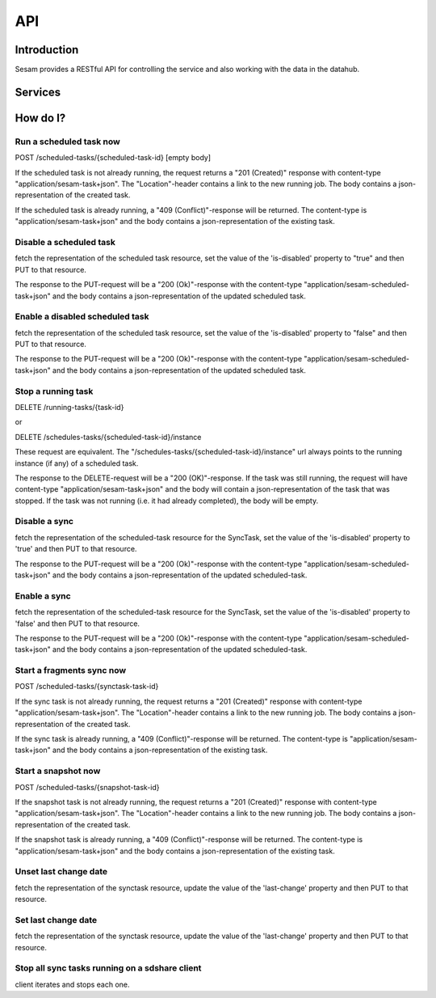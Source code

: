 ===
API
===

Introduction
============

Sesam provides a RESTful API for controlling the service and also working with the data in the datahub.


Services
========

.. contents::
   :local:
   :depth: 1

.. cornice-autodoc::
   :modules: lake.node.webapp.api.pipes,
             lake.node.webapp.api.metadata,
             lake.node.webapp.api.datasets,
             lake.node.webapp.api.external_systems,
             lake.node.webapp.api.providers,
             lake.node.webapp.api.sinks,
             lake.node.webapp.api.scheduled_tasks,
             lake.node.webapp.api.running_tasks,
             lake.node.webapp.api.status


How do I?
=========

Run a scheduled task now
------------------------

POST /scheduled-tasks/{scheduled-task-id} [empty body]

If the scheduled task is not already running, the request returns a "201 (Created)" response with content-type "application/sesam-task+json". The "Location"-header contains a link to the new running job. The body contains a json-representation of the created task.

If the scheduled task is already running, a "409 (Conflict)"-response will be returned. The content-type is "application/sesam-task+json" and the body contains a json-representation of the existing task.


Disable a scheduled task
------------------------

fetch the representation of the scheduled task resource, set the value of the 'is-disabled' property to "true" and then PUT to that resource.

The response to the PUT-request will be a "200 (Ok)"-response with the content-type "application/sesam-scheduled-task+json" and the body contains a json-representation of the updated scheduled task.


Enable a disabled scheduled task
--------------------------------

fetch the representation of the scheduled task resource, set the value of the 'is-disabled' property to "false" and then PUT to that resource.

The response to the PUT-request will be a "200 (Ok)"-response with the content-type "application/sesam-scheduled-task+json" and the body contains a json-representation of the updated scheduled task.


Stop a running task
-------------------

DELETE /running-tasks/{task-id}

or

DELETE /schedules-tasks/{scheduled-task-id}/instance

These request are equivalent. The "/schedules-tasks/{scheduled-task-id}/instance" url always points to the running instance (if any) of a scheduled task.

The response to the DELETE-request will be a "200 (OK)"-response. If the task was still running, the request will have content-type "application/sesam-task+json" and the body will contain a json-representation of the task that was stopped. If the task was not running (i.e. it had already completed), the body will be empty.


Disable a sync
--------------

fetch the representation of the scheduled-task resource for the SyncTask, set the value of the 'is-disabled' property to 'true' and then PUT to that resource.

The response to the PUT-request will be a "200 (Ok)"-response with the content-type "application/sesam-scheduled-task+json" and the body contains a json-representation of the updated scheduled-task.


Enable a sync
-------------

fetch the representation of the scheduled-task resource for the SyncTask, set the value of the 'is-disabled' property to 'false' and then PUT to that resource.

The response to the PUT-request will be a "200 (Ok)"-response with the content-type "application/sesam-scheduled-task+json" and the body contains a json-representation of the updated scheduled-task.

Start a fragments sync now
--------------------------

POST /scheduled-tasks/{synctask-task-id}

If the sync task is not already running, the request returns a "201 (Created)" response with content-type "application/sesam-task+json". The "Location"-header contains a link to the new running job. The body contains a json-representation of the created task.

If the sync task is already running, a "409 (Conflict)"-response will be returned. The content-type is "application/sesam-task+json" and the body contains a json-representation of the existing task.


Start a snapshot now
---------------------

POST /scheduled-tasks/{snapshot-task-id}

If the snapshot task is not already running, the request returns a "201 (Created)" response with content-type "application/sesam-task+json". The "Location"-header contains a link to the new running job. The body contains a json-representation of the created task.

If the snapshot task is already running, a "409 (Conflict)"-response will be returned. The content-type is "application/sesam-task+json" and the body contains a json-representation of the existing task.



Unset last change date
----------------------

fetch the representation of the synctask resource, update the value of the 'last-change' property and then PUT to that resource.



Set last change date
------------------------

fetch the representation of the synctask resource, update the value of the 'last-change' property and then PUT to that resource.



Stop all sync tasks running on a sdshare client
------------------------

client iterates and stops each one.
